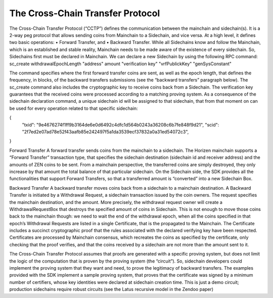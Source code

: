 *********************************
The Cross-Chain Transfer Protocol
*********************************

The Cross-Chain Transfer Protocol (“CCTP”) defines the communication between the mainchain and sidechain(s). It is a 2-way peg protocol that allows sending coins from Mainchain to a Sidechain, and vice versa.
At a high level, it defines two basic operations:
• Forward Transfer, and
• Backward Transfer.
While all Sidechains know and follow the Mainchain, which is an established and stable reality, Mainchain needs to be made aware of the existence of every sidechain. So, Sidechains first must be declared in Mainchain.
We can declare a new Sidechain by using the following RPC command:
sc_create withdrawalEpochLength "address" amount "verification key" "vrfPublickKey" "genSysConstant"

The command specifies where the first forward transfer coins are sent, as well as the epoch length, that defines the frequency, in blocks, of the backward transfers submissions (see the “backward transfers” paragraph below). The sc_create command also includes the cryptographic key to receive coins back from a Sidechain. The verification key guarantees that the received coins were processed according to a matching proving system.
As a consequence of the sidechain declaration command, a unique sidechain id will be assigned to that sidechain, that from that moment on can be used for every operation related to that specific sidechain:

.. code-block:: json

{
   "txid": "9e4676274f1ff9b3164de6e0d6492c4dfc1d564b0243a36208c6b7fe848f9d21",
   "scid": "2f7ed2e07ad78e52f43aafb85e242497f5a1da3539ecf37832a0a31ed54072c3",
}



Forward Transfer
A forward transfer sends coins from the mainchain to a sidechain. The Horizen mainchain supports a “Forward Transfer” transaction type, that specifies the sidechain destination (sidechain id and receiver address) and the amounts of ZEN coins to be sent. From a mainchain perspective, the transferred coins are simply destroyed, they only increase by that amount the total balance of that particular sidechain.
On the Sidechain side, the SDK provides all the functionalities that support Forward Transfers, so that a transferred amount is “converted” into a new Sidechain Box.

Backward Transfer
A backward transfer moves coins back from a sidechain to a mainchain destination.
A Backward Transfer is initiated by a Withdrawal Request, a sidechain transaction issued by the coin owners. The request specifies the mainchain destination, and the amount. More precisely, the withdrawal request owner will create a WithdrawalRequestBox that destroys the specified amount of coins in Sidechain. This is not enough to move those coins back to the mainchain though: we need to wait the end of the withdrawal epoch, when all the coins specified in that epoch’s Withdrawal Requests are listed in a single Certificate, that is the propagated to the Mainchain.
The Certificate includes a succinct cryptographic proof that the rules associated with the declared verifying key have been respected. Certificates are processed by Mainchain consensus, which recreates the coins as specified by the certificate, only checking that the proof verifies, and that the coins received by a sidechain are not  more than the amount sent to it.

The Cross-Chain Transfer Protocol assumes that proofs are generated with a specific proving system, but does not limit the logic of the computation that is proven by the proving system (the “circuit”). So, sidechain developers could implement the proving system that they want and need, to prove the legitimacy of backward transfers. The examples provided with the SDK implement a sample proving system, that proves that the certificate was signed by a minimum number of certifiers, whose key identities were declared at sidechain creation time. This is just a demo circuit; production sidechains require robust circuits (see the Latus recursive model in the Zendoo paper)
